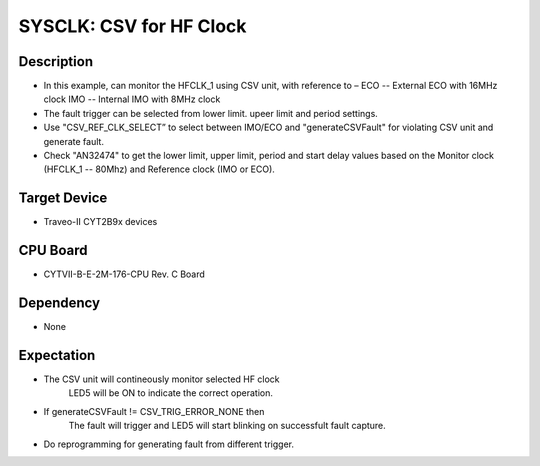 SYSCLK: CSV for HF Clock 
===========================
Description
^^^^^^^^^^^
- In this example, can monitor the HFCLK_1 using CSV unit, with reference to – 
  ECO -- External ECO with 16MHz clock
  IMO -- Internal IMO with 8MHz clock
- The fault trigger can be selected from lower limit. upeer limit and period settings.
- Use "CSV_REF_CLK_SELECT” to select between IMO/ECO and "generateCSVFault" for violating 
  CSV unit and generate fault.
- Check "AN32474" to get the lower limit, upper limit, period and start delay values
  based on the Monitor clock (HFCLK_1 -- 80Mhz) and Reference clock (IMO or ECO).

Target Device
^^^^^^^^^^^^^
- Traveo-II CYT2B9x devices

CPU Board
^^^^^^^^^
- CYTVII-B-E-2M-176-CPU Rev. C Board

Dependency
^^^^^^^^^^
- None

Expectation
^^^^^^^^^^^
- The CSV unit will contineously monitor selected HF clock
    LED5 will be ON to indicate the correct operation.
- If generateCSVFault != CSV_TRIG_ERROR_NONE then
    The fault will trigger and LED5 will start blinking on successfult fault capture.
- Do reprogramming for generating fault from different trigger.